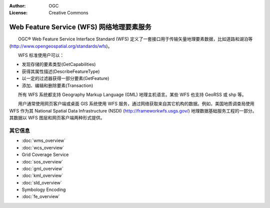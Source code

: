 .. Writing Tip:
  Writing tips describe what content should be in the following section.

.. Writing Tip:
  Metadata about this document

:Author: OGC
:License: Creative Commons

.. Writing Tip: 
  Project logos are stored here:
    https://svn.osgeo.org/osgeo/livedvd/gisvm/trunk/doc/images/project_logos/
  and accessed here:
    ../../images/project_logos/<filename>
  A symbolic link to the images directory is created during the build process.

.. image:: ../../images/project_logos/logo-OGC-left.png
  :scale: 100 %
  :alt: OGC logo
  :align: right

.. image:: ../../images/project_logos/logo-OGC-right.png
  :scale: 100 %
  :alt: OGC logo
  :align: right

.. Writing Tip: Name of application

Web Feature Service (WFS) 网络地理要素服务
================================================================================

.. Writing Tip:
  1 paragraph or 2 defining what the standard is.

　　OGC® Web Feature Service Interface Standard (WFS) 定义了一套接口用于传输矢量地理要素数据，比如道路和湖泊等(http://www.opengeospatial.org/standards/wfs)。

.. image:: ../../images/standards/wfs.jpg
  :scale: 55%
  :alt: WFS in Context

　　WFS 标准使用户可以：

* 发现存储的要素类型(GetCapabilities)
* 获得其属性描述(DescribeFeatureType)
* 以一定的过滤器获得一部分要素(GetFeature)
* 添加、编辑和删除要素(Transaction)

　　所有 WFS 系统都支持 Geography Markup Language (GML) 地理主机语言。某些 WFS 也支持 GeoRSS 或 shp 等。

　　用户通常使用网页客户端或桌面 GIS 系统使用 WFS 服务，通过网络获取来自其它机构的数据。例如，美国地质调查局使用 WFS 作为其 National Spatial Data Infrastructure (NSDI) (http://frameworkwfs.usgs.gov/) 地理数据基础服务工程的一部分。其数据以 WFS 图层和网页客户端两种形式提供。

其它信息
--------------------------------------------------------------------------------

.. Writing Tip:
  Describe Similar standard

* :doc:`wms_overview`
* :doc:`wcs_overview`
* Grid Coverage Service
* :doc:`sos_overview`
* :doc:`gml_overview`
* :doc:`kml_overview`
* :doc:`sld_overview`
* Symbology Encoding
* :doc:`fe_overview`

